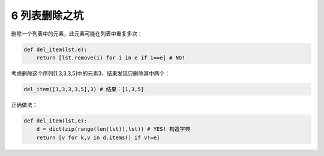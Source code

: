 
6 列表删除之坑
--------------

删除一个列表中的元素，此元素可能在列表中重复多次：

.. code:: python

   def del_item(lst,e):
       return [lst.remove(i) for i in e if i==e] # NO!

考虑删除这个序列[1,3,3,3,5]中的元素3，结果发现只删除其中两个：

.. code:: python

   del_item([1,3,3,3,5],3) # 结果：[1,3,5]

正确做法：

.. code:: python

   def del_item(lst,e):
       d = dict(zip(range(len(lst)),lst)) # YES! 构造字典
       return [v for k,v in d.items() if v!=e]

.. _header-n1786:
